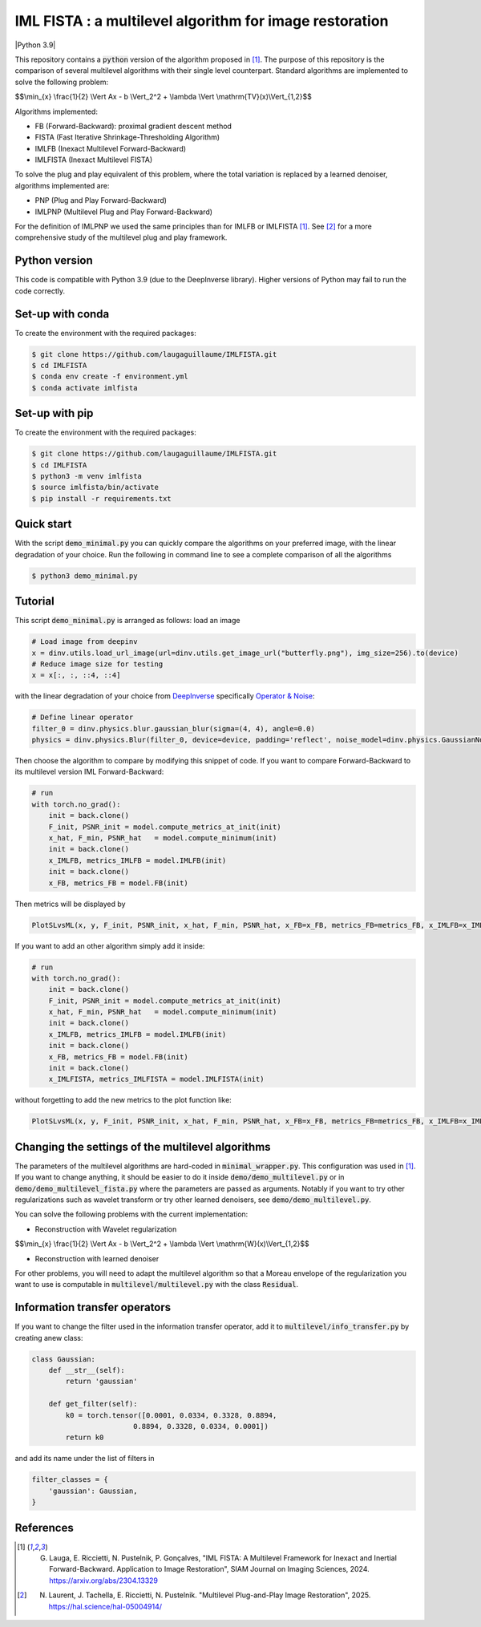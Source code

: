 IML FISTA : a multilevel algorithm for image restoration
========================================================
|Python 3.9|

This repository contains a :code:`python` version of the algorithm proposed in [1]_. The purpose of this repository is the comparison of several multilevel algorithms with their single level counterpart. Standard algorithms are implemented to solve the following problem:

$$\\min_{x} \\frac{1}{2} \\Vert Ax - b \\Vert_2^2 + \\lambda \\Vert \\mathrm{TV}(x)\\Vert_{1,2}$$

Algorithms implemented:

- FB (Forward-Backward): proximal gradient descent method
- FISTA (Fast Iterative Shrinkage-Thresholding Algorithm)
- IMLFB (Inexact Multilevel Forward-Backward)
- IMLFISTA (Inexact Multilevel FISTA)

To solve the plug and play equivalent of this problem, where the total variation is replaced by a learned denoiser, algorithms implemented are:

- PNP (Plug and Play Forward-Backward)
- IMLPNP (Multilevel Plug and Play Forward-Backward)

For the definition of IMLPNP we used the same principles than for IMLFB or IMLFISTA [1]_. See [2]_ for a more comprehensive study of the multilevel plug and play framework.

Python version
--------------
This code is compatible with Python 3.9 (due to the DeepInverse library). Higher versions of Python may fail to run the code correctly.

Set-up with conda
-----------------
To create the environment with the required packages:

.. code-block:: bash

    $ git clone https://github.com/laugaguillaume/IMLFISTA.git
    $ cd IMLFISTA
    $ conda env create -f environment.yml
    $ conda activate imlfista

Set-up with pip 
---------------
To create the environment with the required packages:

.. code-block:: bash

    $ git clone https://github.com/laugaguillaume/IMLFISTA.git
    $ cd IMLFISTA
    $ python3 -m venv imlfista
    $ source imlfista/bin/activate
    $ pip install -r requirements.txt

Quick start
-----------
With the script :code:`demo_minimal.py` you can quickly compare the algorithms on your preferred image, with the linear degradation of your choice. Run the following in command line to see a complete comparison of all the algorithms

.. code-block:: bash

    $ python3 demo_minimal.py

.. image:: images.png
    :width: 350
    :align: center
    :alt: Original image/ observation / restored image

.. image:: metrics.png
    :width: 350
    :align: center
    :alt: F-F* / F / PSNR

Tutorial
--------
This script :code:`demo_minimal.py` is arranged as follows: load an image

.. code-block:: python

    # Load image from deepinv
    x = dinv.utils.load_url_image(url=dinv.utils.get_image_url("butterfly.png"), img_size=256).to(device)
    # Reduce image size for testing
    x = x[:, :, ::4, ::4]

with the linear degradation of your choice from `DeepInverse <https://deepinv.github.io/deepinv/index.html>`_ specifically `Operator & Noise <https://deepinv.github.io/deepinv/user_guide/physics/physics.html>`_:

.. code-block:: python

    # Define linear operator
    filter_0 = dinv.physics.blur.gaussian_blur(sigma=(4, 4), angle=0.0)
    physics = dinv.physics.Blur(filter_0, device=device, padding='reflect', noise_model=dinv.physics.GaussianNoise(0.01))


Then choose the algorithm to compare by modifying this snippet of code. If you want to compare Forward-Backward to its multilevel version IML Forward-Backward:

.. code-block:: python

    # run 
    with torch.no_grad():
        init = back.clone()
        F_init, PSNR_init = model.compute_metrics_at_init(init)
        x_hat, F_min, PSNR_hat   = model.compute_minimum(init)
        init = back.clone()
        x_IMLFB, metrics_IMLFB = model.IMLFB(init)
        init = back.clone()
        x_FB, metrics_FB = model.FB(init)

Then metrics will be displayed by 

.. code-block:: python

    PlotSLvsML(x, y, F_init, PSNR_init, x_hat, F_min, PSNR_hat, x_FB=x_FB, metrics_FB=metrics_FB, x_IMLFB=x_IMLFB, metrics_IMLFB=metrics_IMLFB)

If you want to add an other algorithm simply add it inside:

.. code-block:: python

    # run 
    with torch.no_grad():
        init = back.clone()
        F_init, PSNR_init = model.compute_metrics_at_init(init)
        x_hat, F_min, PSNR_hat   = model.compute_minimum(init)
        init = back.clone()
        x_IMLFB, metrics_IMLFB = model.IMLFB(init)
        init = back.clone()
        x_FB, metrics_FB = model.FB(init)
        init = back.clone()
        x_IMLFISTA, metrics_IMLFISTA = model.IMLFISTA(init)

without forgetting to add the new metrics to the plot function like:

.. code-block:: python

    PlotSLvsML(x, y, F_init, PSNR_init, x_hat, F_min, PSNR_hat, x_FB=x_FB, metrics_FB=metrics_FB, x_IMLFB=x_IMLFB, metrics_IMLFB=metrics_IMLFB, x_IMLFISTA=x_IMLFISTA, metrics_IMLFISTA = metrics_IMLFISTA)



Changing the settings of the multilevel algorithms
----------------------------------------------------
The parameters of the multilevel algorithms are hard-coded in :code:`minimal_wrapper.py`. This configuration was used in [1]_. If you want to change anything, it should be easier to do it inside :code:`demo/demo_multilevel.py` or in :code:`demo/demo_multilevel_fista.py` where the parameters are passed as arguments. Notably if you want to try other regularizations such as wavelet transform or try other learned denoisers, see :code:`demo/demo_multilevel.py`.

You can solve the following problems with the current implementation:

- Reconstruction with Wavelet regularization

$$\\min_{x} \\frac{1}{2} \\Vert Ax - b \\Vert_2^2 + \\lambda \\Vert \\mathrm{W}(x)\\Vert_{1,2}$$

- Reconstruction with learned denoiser

For other problems, you will need to adapt the multilevel algorithm so that a Moreau envelope of the regularization you want to use is computable in :code:`multilevel/multilevel.py` with the class :code:`Residual`.

Information transfer operators
------------------------------

If you want to change the filter used in the information transfer operator, add it to :code:`multilevel/info_transfer.py` by creating anew class:

.. code-block:: python

    class Gaussian:
        def __str__(self):
            return 'gaussian'

        def get_filter(self):
            k0 = torch.tensor([0.0001, 0.0334, 0.3328, 0.8894,
                            0.8894, 0.3328, 0.0334, 0.0001])
            return k0

and add its name under the list of filters in 

.. code-block:: python

    filter_classes = {
        'gaussian': Gaussian,
    }


References
----------

.. [1]  G. Lauga, E. Riccietti, N. Pustelnik, P. Gonçalves, "IML FISTA: A Multilevel Framework for Inexact and Inertial Forward-Backward. Application to Image Restoration", SIAM Journal on Imaging Sciences, 2024. https://arxiv.org/abs/2304.13329

.. [2]  N. Laurent, J. Tachella, E. Riccietti, N. Pustelnik. "Multilevel Plug-and-Play Image Restoration", 2025. https://hal.science/hal-05004914/